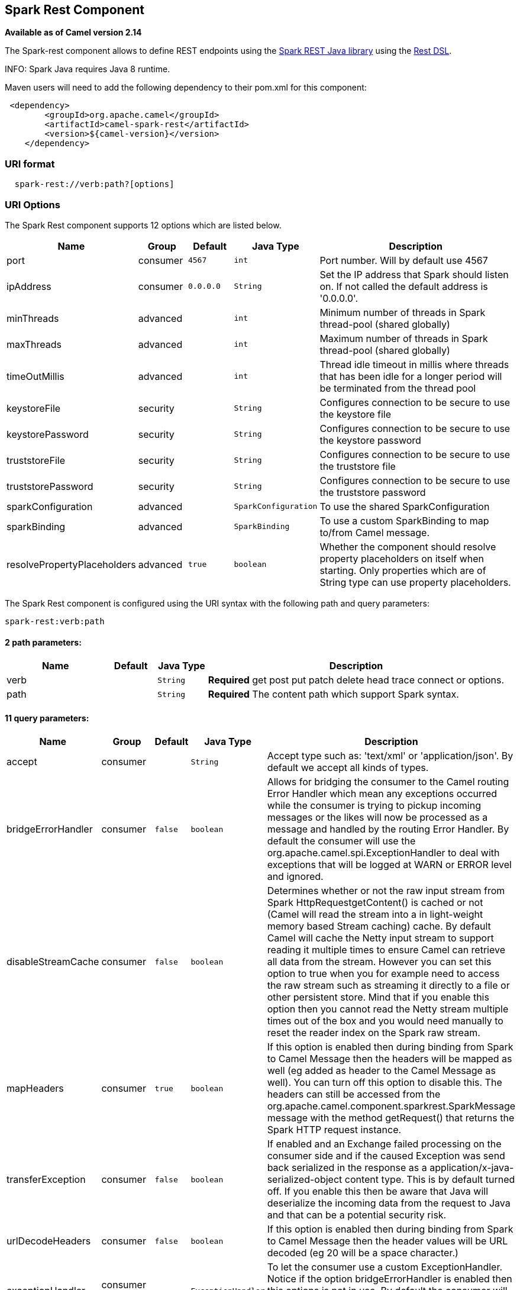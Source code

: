 ## Spark Rest Component

*Available as of Camel version 2.14*

The Spark-rest component allows to define REST endpoints using the
http://sparkjava.com/[Spark REST Java library] using the
link:rest-dsl.html[Rest DSL].

INFO: Spark Java requires Java 8 runtime.

Maven users will need to add the following dependency to their pom.xml
for this component:

[source,xml]
-------------------------------------------------
 <dependency>
        <groupId>org.apache.camel</groupId>
        <artifactId>camel-spark-rest</artifactId>
        <version>${camel-version}</version>
    </dependency>
-------------------------------------------------

### URI format

[source,java]
----------------------------------
  spark-rest://verb:path?[options]
----------------------------------

### URI Options



// component options: START
The Spark Rest component supports 12 options which are listed below.



[width="100%",cols="2,1,1m,1m,5",options="header"]
|=======================================================================
| Name | Group | Default | Java Type | Description
| port | consumer | 4567 | int | Port number. Will by default use 4567
| ipAddress | consumer | 0.0.0.0 | String | Set the IP address that Spark should listen on. If not called the default address is '0.0.0.0'.
| minThreads | advanced |  | int | Minimum number of threads in Spark thread-pool (shared globally)
| maxThreads | advanced |  | int | Maximum number of threads in Spark thread-pool (shared globally)
| timeOutMillis | advanced |  | int | Thread idle timeout in millis where threads that has been idle for a longer period will be terminated from the thread pool
| keystoreFile | security |  | String | Configures connection to be secure to use the keystore file
| keystorePassword | security |  | String | Configures connection to be secure to use the keystore password
| truststoreFile | security |  | String | Configures connection to be secure to use the truststore file
| truststorePassword | security |  | String | Configures connection to be secure to use the truststore password
| sparkConfiguration | advanced |  | SparkConfiguration | To use the shared SparkConfiguration
| sparkBinding | advanced |  | SparkBinding | To use a custom SparkBinding to map to/from Camel message.
| resolvePropertyPlaceholders | advanced | true | boolean | Whether the component should resolve property placeholders on itself when starting. Only properties which are of String type can use property placeholders.
|=======================================================================
// component options: END




// endpoint options: START
The Spark Rest component is configured using the URI syntax with the following path and query parameters:

    spark-rest:verb:path

#### 2 path parameters:

[width="100%",cols="2,1,1m,6",options="header"]
|=======================================================================
| Name | Default | Java Type | Description
| verb |  | String | *Required* get post put patch delete head trace connect or options.
| path |  | String | *Required* The content path which support Spark syntax.
|=======================================================================

#### 11 query parameters:

[width="100%",cols="2,1,1m,1m,5",options="header"]
|=======================================================================
| Name | Group | Default | Java Type | Description
| accept | consumer |  | String | Accept type such as: 'text/xml' or 'application/json'. By default we accept all kinds of types.
| bridgeErrorHandler | consumer | false | boolean | Allows for bridging the consumer to the Camel routing Error Handler which mean any exceptions occurred while the consumer is trying to pickup incoming messages or the likes will now be processed as a message and handled by the routing Error Handler. By default the consumer will use the org.apache.camel.spi.ExceptionHandler to deal with exceptions that will be logged at WARN or ERROR level and ignored.
| disableStreamCache | consumer | false | boolean | Determines whether or not the raw input stream from Spark HttpRequestgetContent() is cached or not (Camel will read the stream into a in light-weight memory based Stream caching) cache. By default Camel will cache the Netty input stream to support reading it multiple times to ensure Camel can retrieve all data from the stream. However you can set this option to true when you for example need to access the raw stream such as streaming it directly to a file or other persistent store. Mind that if you enable this option then you cannot read the Netty stream multiple times out of the box and you would need manually to reset the reader index on the Spark raw stream.
| mapHeaders | consumer | true | boolean | If this option is enabled then during binding from Spark to Camel Message then the headers will be mapped as well (eg added as header to the Camel Message as well). You can turn off this option to disable this. The headers can still be accessed from the org.apache.camel.component.sparkrest.SparkMessage message with the method getRequest() that returns the Spark HTTP request instance.
| transferException | consumer | false | boolean | If enabled and an Exchange failed processing on the consumer side and if the caused Exception was send back serialized in the response as a application/x-java-serialized-object content type. This is by default turned off. If you enable this then be aware that Java will deserialize the incoming data from the request to Java and that can be a potential security risk.
| urlDecodeHeaders | consumer | false | boolean | If this option is enabled then during binding from Spark to Camel Message then the header values will be URL decoded (eg 20 will be a space character.)
| exceptionHandler | consumer (advanced) |  | ExceptionHandler | To let the consumer use a custom ExceptionHandler. Notice if the option bridgeErrorHandler is enabled then this options is not in use. By default the consumer will deal with exceptions that will be logged at WARN or ERROR level and ignored.
| exchangePattern | consumer (advanced) |  | ExchangePattern | Sets the exchange pattern when the consumer creates an exchange.
| matchOnUriPrefix | advanced | false | boolean | Whether or not the consumer should try to find a target consumer by matching the URI prefix if no exact match is found.
| sparkBinding | advanced |  | SparkBinding | To use a custom SparkBinding to map to/from Camel message.
| synchronous | advanced | false | boolean | Sets whether synchronous processing should be strictly used or Camel is allowed to use asynchronous processing (if supported).
|=======================================================================
// endpoint options: END


### Path using Spark syntax

The path option is defined using a Spark REST syntax where you define
the REST context path using support for parameters and splat. See more
details at the http://sparkjava.com/readme.html#title1[Spark Java Route]
documentation.

The following is a Camel route using a fixed path

[source,java]
---------------------------------------
  from("spark-rest:get:hello")
    .transform().constant("Bye World");
---------------------------------------

And the following route uses a parameter which is mapped to a Camel
header with the key "me".

[source,java]
--------------------------------------------
  from("spark-rest:get:hello/:me")
    .transform().simple("Bye ${header.me}");
--------------------------------------------

### Mapping to Camel Message

The Spark Request object is mapped to a Camel Message as
a `org.apache.camel.component.sparkrest.SparkMessage` which has access
to the raw Spark request using the getRequest method. By default the
Spark body is mapped to Camel message body, and any HTTP headers / Spark
parameters is mapped to Camel Message headers. There is special support
for the Spark splat syntax, which is mapped to the Camel message header
with key splat.

For example the given route below uses Spark splat (the asterisk
sign) in the context path which we can access as a header form the
Simple language to construct a response message.

[source,java]
------------------------------------------------------------------------------
  from("spark-rest:get:/hello/*/to/*")
    .transform().simple("Bye big ${header.splat[1]} from ${header.splat[0]}");
------------------------------------------------------------------------------

### Rest DSL

Apache Camel provides a new Rest DSL that allow to define the REST
services in a nice REST style. For example we can define a REST hello
service as shown below:

[source,java]
----------------------------------------------------------------
  return new RouteBuilder() {
      @Override
      public void configure() throws Exception {
            rest("/hello/{me}").get()
                .route().transform().simple("Bye ${header.me}");
        }
    };
----------------------------------------------------------------

[source,xml]
--------------------------------------------------------------
  <camelContext xmlns="http://camel.apache.org/schema/spring">
    <rest uri="/hello/{me}">
      <get>
        <route>
          <transform>
            <simple>Bye ${header.me}</simple>
          </transform>
        </route>
      </get>
    </rest>
  </camelContext>
--------------------------------------------------------------

See more details at the link:rest-dsl.html[Rest DSL].

### More examples

There is a *camel-example-spark-rest-tomcat* example in the Apache Camel
distribution, that demonstrates how to use camel-spark-rest in a web
application that can be deployed on Apache Tomcat, or similar web
containers.

### See Also

* link:configuring-camel.html[Configuring Camel]
* link:component.html[Component]
* link:endpoint.html[Endpoint]
* link:getting-started.html[Getting Started]

* link:rest.html[Rest]
